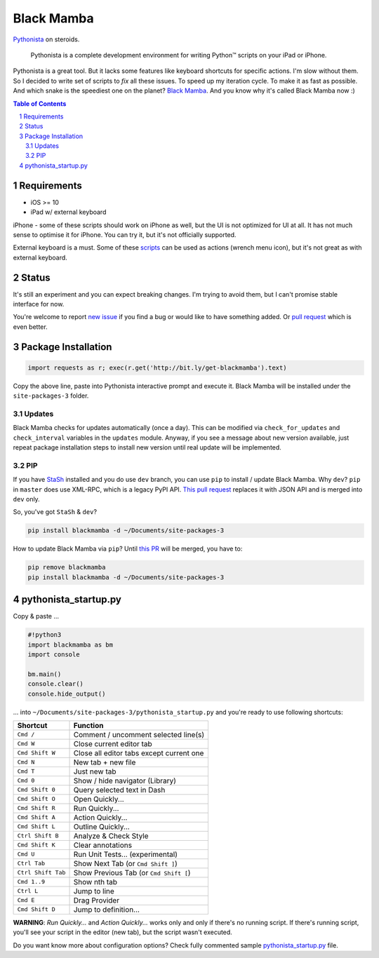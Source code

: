 ===========
Black Mamba
===========

.. image:: https://travis-ci.org/zrzka/blackmamba.svg?branch=master
    :align: right
    :alt: Travis CI Build Status

`Pythonista <http://omz-software.com/pythonista/>`_ on steroids.

    Pythonista is a complete development environment for writing Python™
    scripts on your iPad or iPhone.

Pythonista is a great tool. But it lacks some features like keyboard shortcuts
for specific actions. I'm slow without them. So I decided to write set of
scripts to *fix* all these issues. To speed up my iteration cycle. To make
it as fast as possible. And which snake is the speediest one on the planet?
`Black Mamba <https://en.wikipedia.org/wiki/Black_mamba>`_. And you know
why it's called Black Mamba now :)

.. contents:: Table of Contents

.. section-numbering::


Requirements
============

* iOS >= 10
* iPad w/ external keyboard

iPhone - some of these scripts should work on iPhone as well, but the UI is not optimized
for UI at all. It has not much sense to optimise it for iPhone. You can try it, but it's
not officially supported.

External keyboard is a must. Some of these `scripts <https://github.com/zrzka/blackmamba/tree/master/blackmamba/script>`_
can be used as actions (wrench menu icon), but it's not great as with external keyboard.

Status
======

It's still an experiment and you can expect breaking changes. I'm trying
to avoid them, but I can't promise stable interface for now.

You're welcome to report `new issue <https://github.com/zrzka/blackmamba/issues/new>`_
if you find a bug or would like to have something added. Or `pull request
<https://github.com/zrzka/blackmamba/pulls>`_ which is even better.


Package Installation
====================

.. code-block:: python

    import requests as r; exec(r.get('http://bit.ly/get-blackmamba').text)

Copy the above line, paste into Pythonista interactive prompt and execute it.
Black Mamba will be installed under the ``site-packages-3`` folder.


Updates
-------

Black Mamba checks for updates automatically (once a day). This can be modified
via ``check_for_updates`` and ``check_interval`` variables in the ``updates``
module. Anyway, if you see a message about new version available, just repeat
package installation steps to install new version until real update will be
implemented.


PIP
---

If you have `StaSh <https://github.com/ywangd/stash>`_ installed and you do use
``dev`` branch, you can use ``pip`` to install / update Black Mamba. Why ``dev``?
``pip`` in ``master`` does use XML-RPC, which is a legacy PyPI API.
`This pull request <https://github.com/ywangd/stash/pull/269>`_ replaces it with
JSON API and is merged into ``dev`` only.

So, you've got ``StaSh`` & ``dev``?

.. code-block:: bash

    pip install blackmamba -d ~/Documents/site-packages-3

How to update Black Mamba via ``pip``? Until `this PR <https://github.com/ywangd/stash/pull/272>`_
will be merged, you have to:

.. code-block:: bash

    pip remove blackmamba
    pip install blackmamba -d ~/Documents/site-packages-3


pythonista_startup.py
=====================

Copy & paste ...

.. code-block:: python

    #!python3
    import blackmamba as bm
    import console

    bm.main()
    console.clear()
    console.hide_output()

... into ``~/Documents/site-packages-3/pythonista_startup.py`` and you're
ready to use following shortcuts:

==================  ========================================
Shortcut            Function
==================  ========================================
``Cmd /``           Comment / uncomment selected line(s)
``Cmd W``           Close current editor tab
``Cmd Shift W``     Close all editor tabs except current one
``Cmd N``           New tab + new file
``Cmd T``           Just new tab
``Cmd 0``           Show / hide navigator (Library)
``Cmd Shift 0``     Query selected text in Dash
``Cmd Shift O``     Open Quickly...
``Cmd Shift R``     Run Quickly...
``Cmd Shift A``     Action Quickly...
``Cmd Shift L``     Outline Quickly...
``Ctrl Shift B``    Analyze & Check Style
``Cmd Shift K``     Clear annotations
``Cmd U``           Run Unit Tests... (experimental)
``Ctrl Tab``        Show Next Tab (or ``Cmd Shift ]``)
``Ctrl Shift Tab``  Show Previous Tab (or ``Cmd Shift [``)
``Cmd 1..9``        Show nth tab
``Ctrl L``          Jump to line
``Cmd E``           Drag Provider
``Cmd Shift D``     Jump to definition...
==================  ========================================

**WARNING**: *Run Quickly...* and *Action Quickly...* works only and only
if there's no running script. If there's running script, you'll see
your script in the editor (new tab), but the script wasn't executed.


Do you want know more about configuration options? Check fully commented sample
`pythonista_startup.py <https://github.com/zrzka/blackmamba/blob/master/pythonista_startup.py>`_
file.

